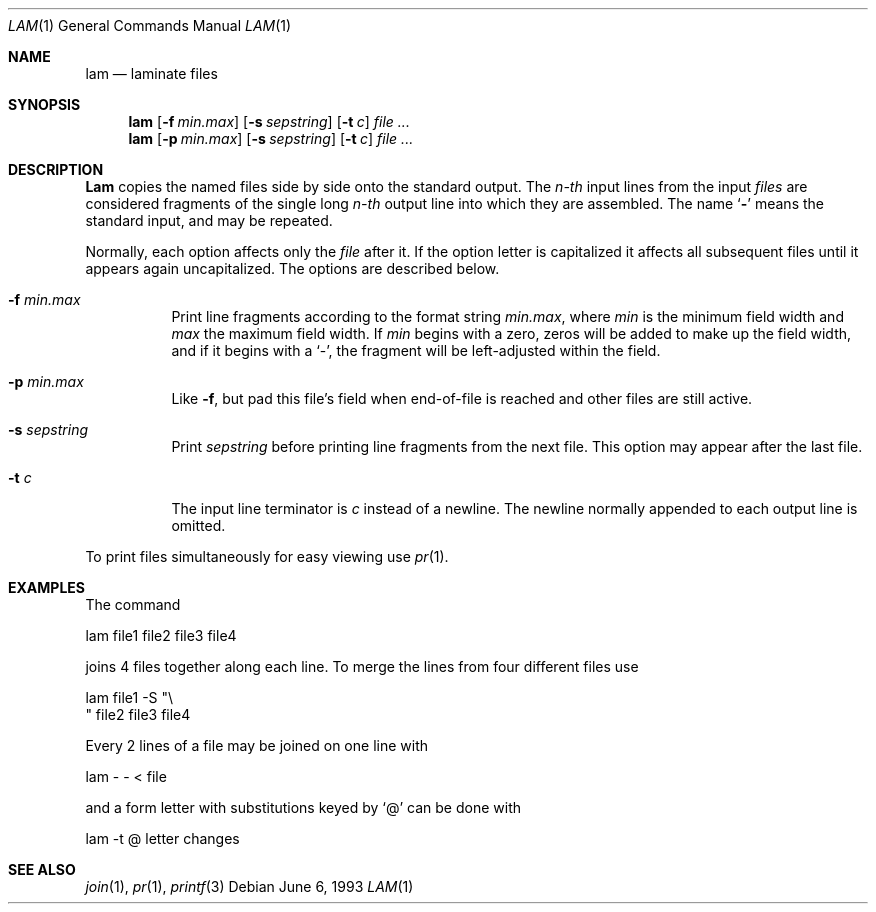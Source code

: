 .\" Copyright (c) 1993
.\"	The Regents of the University of California.  All rights reserved.
.\"
.\" Redistribution and use in source and binary forms, with or without
.\" modification, are permitted provided that the following conditions
.\" are met:
.\" 1. Redistributions of source code must retain the above copyright
.\"    notice, this list of conditions and the following disclaimer.
.\" 2. Redistributions in binary form must reproduce the above copyright
.\"    notice, this list of conditions and the following disclaimer in the
.\"    documentation and/or other materials provided with the distribution.
.\" 3. All advertising materials mentioning features or use of this software
.\"    must display the following acknowledgement:
.\"	This product includes software developed by the University of
.\"	California, Berkeley and its contributors.
.\" 4. Neither the name of the University nor the names of its contributors
.\"    may be used to endorse or promote products derived from this software
.\"    without specific prior written permission.
.\"
.\" THIS SOFTWARE IS PROVIDED BY THE REGENTS AND CONTRIBUTORS ``AS IS'' AND
.\" ANY EXPRESS OR IMPLIED WARRANTIES, INCLUDING, BUT NOT LIMITED TO, THE
.\" IMPLIED WARRANTIES OF MERCHANTABILITY AND FITNESS FOR A PARTICULAR PURPOSE
.\" ARE DISCLAIMED.  IN NO EVENT SHALL THE REGENTS OR CONTRIBUTORS BE LIABLE
.\" FOR ANY DIRECT, INDIRECT, INCIDENTAL, SPECIAL, EXEMPLARY, OR CONSEQUENTIAL
.\" DAMAGES (INCLUDING, BUT NOT LIMITED TO, PROCUREMENT OF SUBSTITUTE GOODS
.\" OR SERVICES; LOSS OF USE, DATA, OR PROFITS; OR BUSINESS INTERRUPTION)
.\" HOWEVER CAUSED AND ON ANY THEORY OF LIABILITY, WHETHER IN CONTRACT, STRICT
.\" LIABILITY, OR TORT (INCLUDING NEGLIGENCE OR OTHERWISE) ARISING IN ANY WAY
.\" OUT OF THE USE OF THIS SOFTWARE, EVEN IF ADVISED OF THE POSSIBILITY OF
.\" SUCH DAMAGE.
.\"
.\"	@(#)lam.1	8.1 (Berkeley) 6/6/93
.\" $FreeBSD$
.\"
.Dd June 6, 1993
.Dt LAM 1
.Os
.Sh NAME
.Nm lam
.Nd laminate files
.Sh SYNOPSIS
.Nm
.Op Fl f Ar min.max
.Op Fl s Ar sepstring
.Op Fl t Ar c 
.Ar file ...
.Nm
.Op Fl p Ar min.max
.Op Fl s Ar sepstring
.Op Fl t Ar c 
.Ar file ...
.Sh DESCRIPTION
.Nm Lam
copies the named files side by side onto the standard output.
The
.Em n-th
input lines from the input
.Ar files
are considered fragments of the single long
.Em n-th
output line into which they are assembled.
The name `\fB\-\fP' means the standard input, and may be repeated.
.Pp
Normally, each option affects only the
.Ar file
after it.
If the option letter is capitalized it affects all subsequent files
until it appears again uncapitalized.
The options are described below.
.Bl -tag -width indent
.It Fl f Ar min.max
Print line fragments according to the format string
.Ar min.max ,
where
.Ar min
is the minimum field width and
.Ar max
the maximum field width.
If
.Ar min
begins with a zero, zeros will be added to make up the field width,
and if it begins with a `\-', the fragment will be left-adjusted
within the field.
.It Fl p Ar min.max
Like
.Fl f ,
but pad this file's field when end-of-file is reached
and other files are still active.
.It Fl s Ar sepstring
Print
.Ar sepstring
before printing line fragments from the next file.
This option may appear after the last file.
.It Fl t Ar c
The input line terminator is
.Ar c
instead of a newline.
The newline normally appended to each output line is omitted.
.El
.Pp
To print files simultaneously for easy viewing use
.Xr pr 1 .
.Sh EXAMPLES
The command
.Bd -literal
lam file1 file2 file3 file4
.Ed

joins 4 files together along each line.
To merge the lines from four different files use
.Bd -literal
lam file1 \-S "\\
" file2 file3 file4
.Ed

Every 2 lines of a file may be joined on one line with
.Bd -literal
lam \- \- < file
.Ed

and a form letter with substitutions keyed by `@' can be done with
.Bd -literal
lam \-t @ letter changes
.Ed
.Sh SEE ALSO
.Xr join 1 ,
.Xr pr 1 ,
.Xr printf 3
